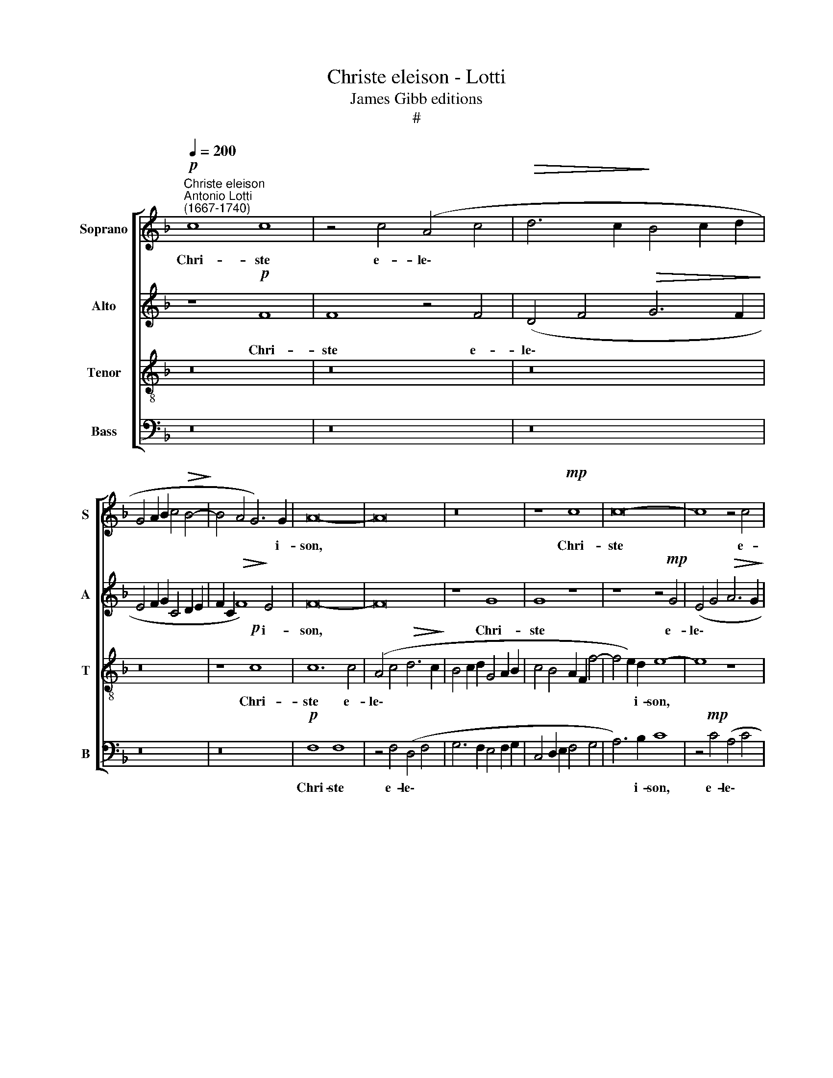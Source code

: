 X:1
T:Christe eleison - Lotti
T:James Gibb editions
T:#
%%score [ 1 2 3 4 ]
L:1/8
Q:1/4=200
M:none
K:F
V:1 treble nm="Soprano" snm="S"
V:2 treble nm="Alto" snm="A"
V:3 treble-8 nm="Tenor" snm="T"
V:4 bass nm="Bass" snm="B"
V:1
"^Christe eleison""^Antonio Lotti\n(1667-1740)"!p! c8 c8 | z4 c4 (A4 c4 |!>(! d6 c2!>)! B4 c2 d2 | %3
w: Chri- ste|e- le\- *||
 G4 A2 B2 c4!>(! B4-!>)! | B4 A4 G6) G2 | A16- | A16 | z16 | z8!mp! c8 | c16- | c8 z4 c4 | %11
w: |* * * i-|son,|||Chri-|ste|* e-|
 (A4 B2 c2 d6 c2 | B4 c2 d2 G4!>(! c4- | c4)!>)! =B4!p! c8- | c8 z4 c4 | (A4 B2 c2 d4 c4 | %16
w: le\- * * * *||* i\- son,|* e-|le\- * * * *|
 B12 c2 d2 | c4 A4!>(! B6 A2!>)! | F4) G4 A8- | A8 z8 | z4!f! d4 (B6 d2 | _e4) d4 c8 | %22
w: ||* i- son,||e- le\- *|* i- son,|
 z4!pp! c4 (A4 c4 | d6 c2 B4 c2 d2 | %24
w: e- le\- *||
[Q:1/4=197] G4[Q:1/4=194] A2[Q:1/4=193] B2[Q:1/4=189]!>(! c6!>)![Q:1/4=185] B2) |[Q:1/4=177] A16 | %26
w: |i-|
[Q:1/4=170] G16 |] %27
w: son.|
V:2
 z8!p! F8 | F8 z4 F4 | (D4 F4!>(! G6 F2!>)! | E4 F2 G2 C4 D2 E2 | F2 C2!>(! F8)!>)! E4 | F16- | %6
w: Chri-|ste e-|le\- * * *||* * * i-|son,|
 F16 | z8 G8 | G8 z8 | z8 z4!mp! G4 | (E4 G4!>(! A6 G2!>)! | F4 G2 A2 D4 E2) F2 | G8 z4 E4 | %13
w: |Chri-|ste|e-|le\- * * *|* * * * * i-|son, e-|
 A4 F4!p! G8- | G8 z8 | z16 | z16 | z4 D4!>(! (B,6 C2!>)! | D8) E8 | F4!f! A4 (F4 A4 | %20
w: le- i\- son,||||e- le\- *|* i-|son, e- le\- *|
!>(! B6 A2!>)! G4 B4 | c4!>(! B8!>)! A4) | G8 F4!pp! A4 | (F4 A4 B6) A2 | G8 G8- | G4 (F2 E2 F8- | %26
w: ||i- son, e-|le\- * * i-|son, e\-|* le\- * *|
 F4 E2) D2 E8 |] %27
w: * * i- son.|
V:3
 z16 | z16 | z16 | z16 | z8!p! c8 | c12 c4 | (A4 c4!>(! d6 c2!>)! | B4 c2 d2 G4 A2 B2 | %8
w: ||||Chri-|ste e-|le\- * * *||
 c4 B4 A2 F2 f4- | f4 e2) d2 e8- | e8 z8 | f8 f8 | z4 g4 (e4 g4 | f6) f2 e4!p! g4 | (e4 g4 a6 g2 | %15
w: |* * i- son,||Chri- ste|e- le\- *|* i- son, e-|le\- * * *|
 f4 g2 a2 d8- | d4 e2 f2 g2 d2 g4- | g2 f2 f6 e2 e4- | e2 d2 d8) ^c4 | d8 z4!f! d4 | %20
w: |||* * * i-|son, e-|
 (B4 d4!>(! _e6 d2!>)! | c4 d2 _e2 f2 c2!>(! f4- | f4)!>)! =e4 f8 | z4!pp! f4 (d4 e2 f2 | %24
w: le\- * * *||* i- son,|e- le\- * *|
 g4 d4 e6) d2 | c16- | c16 |] %27
w: * * * i-|son.||
V:4
 z16 | z16 | z16 | z16 | z16 |!p! F,8 F,8 | z4 F,4 (D,4 F,4 | G,6 F,2 E,4 F,2 G,2 | %8
w: |||||Chri- ste|e- le\- *||
 C,4 D,2 E,2 F,4 G,4 | A,6) B,2 C8 | z4!mp! C4 (A,4 C4 |!>(! D6 C2!>)! B,4 C2 D2 | G,4 A,2 B,2 C8 | %13
w: |* i- son,|e- le\- *|||
 D6) D2!p! C8 | z4 C4 (A,4 C4 |!>(! D6 C2!>)! B,4 C2 D2 | G,12 A,2 B,2 | A,4 D4 G,6 A,2 | %18
w: * i\- son,|e- le\- *||||
 B,8) A,8 | D,16 | z16 | z16 | z8 z4!pp! F,4 | (D,4 F,4 G,6 F,2 | E,4 F,2 G,2 C,4 D,2 E,2) | F,16 | %26
w: * i-|son,|||e-|le\- * * *||i-|
 C,16 |] %27
w: son.|

